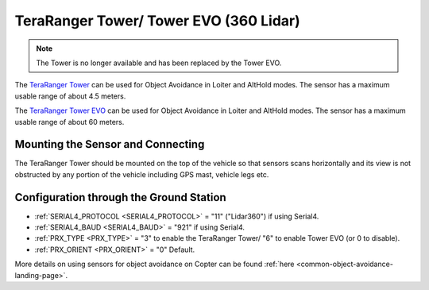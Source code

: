 .. _common-teraranger-tower-objectavoidance:

=======================================
TeraRanger Tower/ Tower EVO (360 Lidar)
=======================================

.. note:: The Tower is no longer available and has been replaced by the Tower EVO.

The `TeraRanger Tower <https://www.terabee.com/portfolio-item/teraranger-tower-scanner-for-slam-and-collision-avoidance/>`__ can be used for Object Avoidance in Loiter and AltHold modes.  The sensor has a maximum usable range of about 4.5 meters.

The `TeraRanger Tower EVO <https://www.terabee.com/shop/lidar-tof-multi-directional-arrays/teraranger-tower-evo/>`__ can be used for Object Avoidance in Loiter and AltHold modes.  The sensor has a maximum usable range of about 60 meters.

Mounting the Sensor and Connecting
----------------------------------

..  youtube:: 4tF-2uYU1KE
    :width: 100%

The TeraRanger Tower should be mounted on the top of the vehicle so that sensors scans horizontally and its view is not obstructed by any portion of the vehicle including GPS mast, vehicle legs etc.

Configuration through the Ground Station
----------------------------------------

- :ref:`SERIAL4_PROTOCOL <SERIAL4_PROTOCOL>` = "11" ("Lidar360") if using Serial4.
- :ref:`SERIAL4_BAUD <SERIAL4_BAUD>` =  "921" if using Serial4.
- :ref:`PRX_TYPE <PRX_TYPE>` = "3" to enable the TeraRanger Tower/ "6" to enable Tower EVO (or 0 to disable).
- :ref:`PRX_ORIENT <PRX_ORIENT>` = "0" Default.

More details on using sensors for object avoidance on Copter can be found :ref:`here <common-object-avoidance-landing-page>`.
